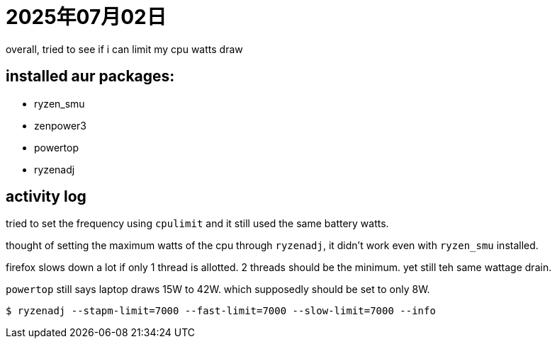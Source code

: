 = 2025年07月02日

overall, tried to see if i can limit my cpu watts draw

== installed aur packages:

* ryzen_smu
* zenpower3
* powertop
* ryzenadj

== activity log

tried to set the frequency using ``cpulimit`` and it still used the same battery watts.

thought of setting the maximum watts of the cpu through ``ryzenadj``, it didn't work even with ``ryzen_smu`` installed.

firefox slows down a lot if only 1 thread is allotted.
2 threads should be the minimum.
yet still teh same wattage drain.

``powertop`` still says laptop draws 15W to 42W.
which supposedly should be set to only 8W.

----
$ ryzenadj --stapm-limit=7000 --fast-limit=7000 --slow-limit=7000 --info
----

